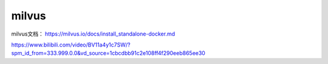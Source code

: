 milvus
======================

milvus文档： https://milvus.io/docs/install_standalone-docker.md

https://www.bilibili.com/video/BV11a4y1c7SW/?spm_id_from=333.999.0.0&vd_source=1cbcdbb91c2e108ff4f290eeb865ee30